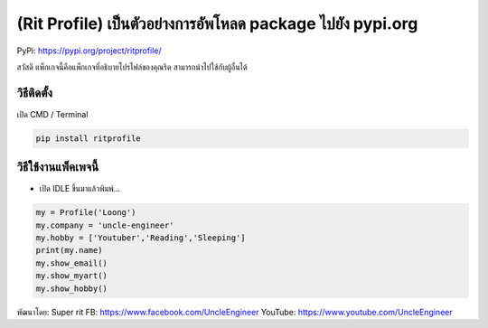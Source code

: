 (Rit Profile) เป็นตัวอย่างการอัพโหลด package ไปยัง pypi.org
===========================================================

PyPi: https://pypi.org/project/ritprofile/

สวัสดี แพ็กเกจนี้คือแพ็กเกจที่อธิบายโปรไฟล์ของคุณริด
สามารถนำไปใช้กับผู้อื่นได้

วิธีติดตั้ง
~~~~~~~~~~~

เปิด CMD / Terminal

.. code:: python

   pip install ritprofile

วิธีใช้งานแพ็คเพจนี้
~~~~~~~~~~~~~~~~~~~~

-  เปิด IDLE ขึ้นมาแล้วพิมพ์…

.. code:: python

   my = Profile('Loong')
   my.company = 'uncle-engineer'
   my.hobby = ['Youtuber','Reading','Sleeping']
   print(my.name)
   my.show_email()
   my.show_myart()
   my.show_hobby()

พัฒนาโดย: Super rit FB: https://www.facebook.com/UncleEngineer YouTube:
https://www.youtube.com/UncleEngineer
